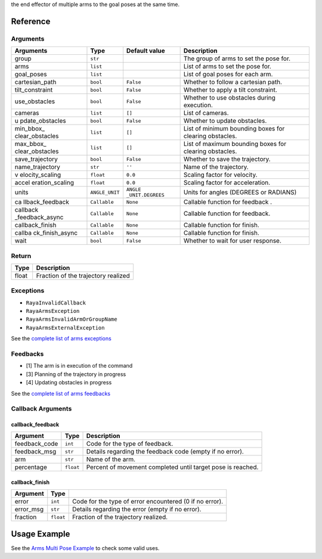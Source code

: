 the end effector of multiple arms to the goal poses at the same time.

Reference
---------

Arguments
~~~~~~~~~

+-----------------+-----------------+-----------------+-----------------+
| Arguments       | Type            | Default value   | Description     |
+=================+=================+=================+=================+
| group           | ``str``         |                 | The group of    |
|                 |                 |                 | arms to set the |
|                 |                 |                 | pose for.       |
+-----------------+-----------------+-----------------+-----------------+
| arms            | ``list``        |                 | List of arms to |
|                 |                 |                 | set the pose    |
|                 |                 |                 | for.            |
+-----------------+-----------------+-----------------+-----------------+
| goal_poses      | ``list``        |                 | List of goal    |
|                 |                 |                 | poses for each  |
|                 |                 |                 | arm.            |
+-----------------+-----------------+-----------------+-----------------+
| cartesian_path  | ``bool``        | ``False``       | Whether to      |
|                 |                 |                 | follow a        |
|                 |                 |                 | cartesian path. |
+-----------------+-----------------+-----------------+-----------------+
| tilt_constraint | ``bool``        | ``False``       | Whether to      |
|                 |                 |                 | apply a tilt    |
|                 |                 |                 | constraint.     |
+-----------------+-----------------+-----------------+-----------------+
| use_obstacles   | ``bool``        | ``False``       | Whether to use  |
|                 |                 |                 | obstacles       |
|                 |                 |                 | during          |
|                 |                 |                 | execution.      |
+-----------------+-----------------+-----------------+-----------------+
| cameras         | ``list``        | ``[]``          | List of         |
|                 |                 |                 | cameras.        |
+-----------------+-----------------+-----------------+-----------------+
| u               | ``bool``        | ``False``       | Whether to      |
| pdate_obstacles |                 |                 | update          |
|                 |                 |                 | obstacles.      |
+-----------------+-----------------+-----------------+-----------------+
| min_bbox_       | ``list``        | ``[]``          | List of minimum |
| clear_obstacles |                 |                 | bounding boxes  |
|                 |                 |                 | for clearing    |
|                 |                 |                 | obstacles.      |
+-----------------+-----------------+-----------------+-----------------+
| max_bbox_       | ``list``        | ``[]``          | List of maximum |
| clear_obstacles |                 |                 | bounding boxes  |
|                 |                 |                 | for clearing    |
|                 |                 |                 | obstacles.      |
+-----------------+-----------------+-----------------+-----------------+
| save_trajectory | ``bool``        | ``False``       | Whether to save |
|                 |                 |                 | the trajectory. |
+-----------------+-----------------+-----------------+-----------------+
| name_trajectory | ``str``         | ``''``          | Name of the     |
|                 |                 |                 | trajectory.     |
+-----------------+-----------------+-----------------+-----------------+
| v               | ``float``       | ``0.0``         | Scaling factor  |
| elocity_scaling |                 |                 | for velocity.   |
+-----------------+-----------------+-----------------+-----------------+
| accel           | ``float``       | ``0.0``         | Scaling factor  |
| eration_scaling |                 |                 | for             |
|                 |                 |                 | acceleration.   |
+-----------------+-----------------+-----------------+-----------------+
| units           | ``ANGLE_UNIT``  | ``ANGLE         | Units for       |
|                 |                 | _UNIT.DEGREES`` | angles (DEGREES |
|                 |                 |                 | or RADIANS)     |
+-----------------+-----------------+-----------------+-----------------+
| ca              | ``Callable``    | ``None``        | Callable        |
| llback_feedback |                 |                 | function for    |
|                 |                 |                 | feedback .      |
+-----------------+-----------------+-----------------+-----------------+
| callback        | ``Callable``    | ``None``        | Callable        |
| _feedback_async |                 |                 | function for    |
|                 |                 |                 | feedback.       |
+-----------------+-----------------+-----------------+-----------------+
| callback_finish | ``Callable``    | ``None``        | Callable        |
|                 |                 |                 | function for    |
|                 |                 |                 | finish.         |
+-----------------+-----------------+-----------------+-----------------+
| callba          | ``Callable``    | ``None``        | Callable        |
| ck_finish_async |                 |                 | function for    |
|                 |                 |                 | finish.         |
+-----------------+-----------------+-----------------+-----------------+
| wait            | ``bool``        | ``False``       | Whether to wait |
|                 |                 |                 | for user        |
|                 |                 |                 | response.       |
+-----------------+-----------------+-----------------+-----------------+

Return
~~~~~~

===== ===================================
Type  Description
===== ===================================
float Fraction of the trajectory realized
===== ===================================

Exceptions
~~~~~~~~~~

-  ``RayaInvalidCallback``
-  ``RayaArmsException``
-  ``RayaArmsInvalidArmOrGroupName``
-  ``RayaArmsExternalException``

See the `complete list of arms exceptions </v2/docs/arms-exceptions>`__

Feedbacks
~~~~~~~~~

-  [1] The arm is in execution of the command
-  [3] Planning of the trajectory in progress
-  [4] Updating obstacles in progress

See the `complete list of arms feedbacks </v2/docs/arms-feedbacks>`__

Callback Arguments
~~~~~~~~~~~~~~~~~~

callback_feedback
^^^^^^^^^^^^^^^^^

+-----------------------+-----------------------+-----------------------+
| Argument              | Type                  | Description           |
+=======================+=======================+=======================+
| feedback_code         | ``int``               | Code for the type of  |
|                       |                       | feedback.             |
+-----------------------+-----------------------+-----------------------+
| feedback_msg          | ``str``               | Details regarding the |
|                       |                       | feedback code (empty  |
|                       |                       | if no error).         |
+-----------------------+-----------------------+-----------------------+
| arm                   | ``str``               | Name of the arm.      |
+-----------------------+-----------------------+-----------------------+
| percentage            | ``float``             | Percent of movement   |
|                       |                       | completed until       |
|                       |                       | target pose is        |
|                       |                       | reached.              |
+-----------------------+-----------------------+-----------------------+

callback_finish
^^^^^^^^^^^^^^^

+-----------+-----------+--------------------------------------------+
| Argument  | Type      |                                            |
+===========+===========+============================================+
| error     | ``int``   | Code for the type of error encountered (0  |
|           |           | if no error).                              |
+-----------+-----------+--------------------------------------------+
| error_msg | ``str``   | Details regarding the error (empty if no   |
|           |           | error).                                    |
+-----------+-----------+--------------------------------------------+
| fraction  | ``float`` | Fraction of the trajectory realized.       |
+-----------+-----------+--------------------------------------------+

Usage Example
-------------

See the `Arms Multi Pose Example </v2/docs/arms-set-multi-arms-pose>`__
to check some valid uses.

